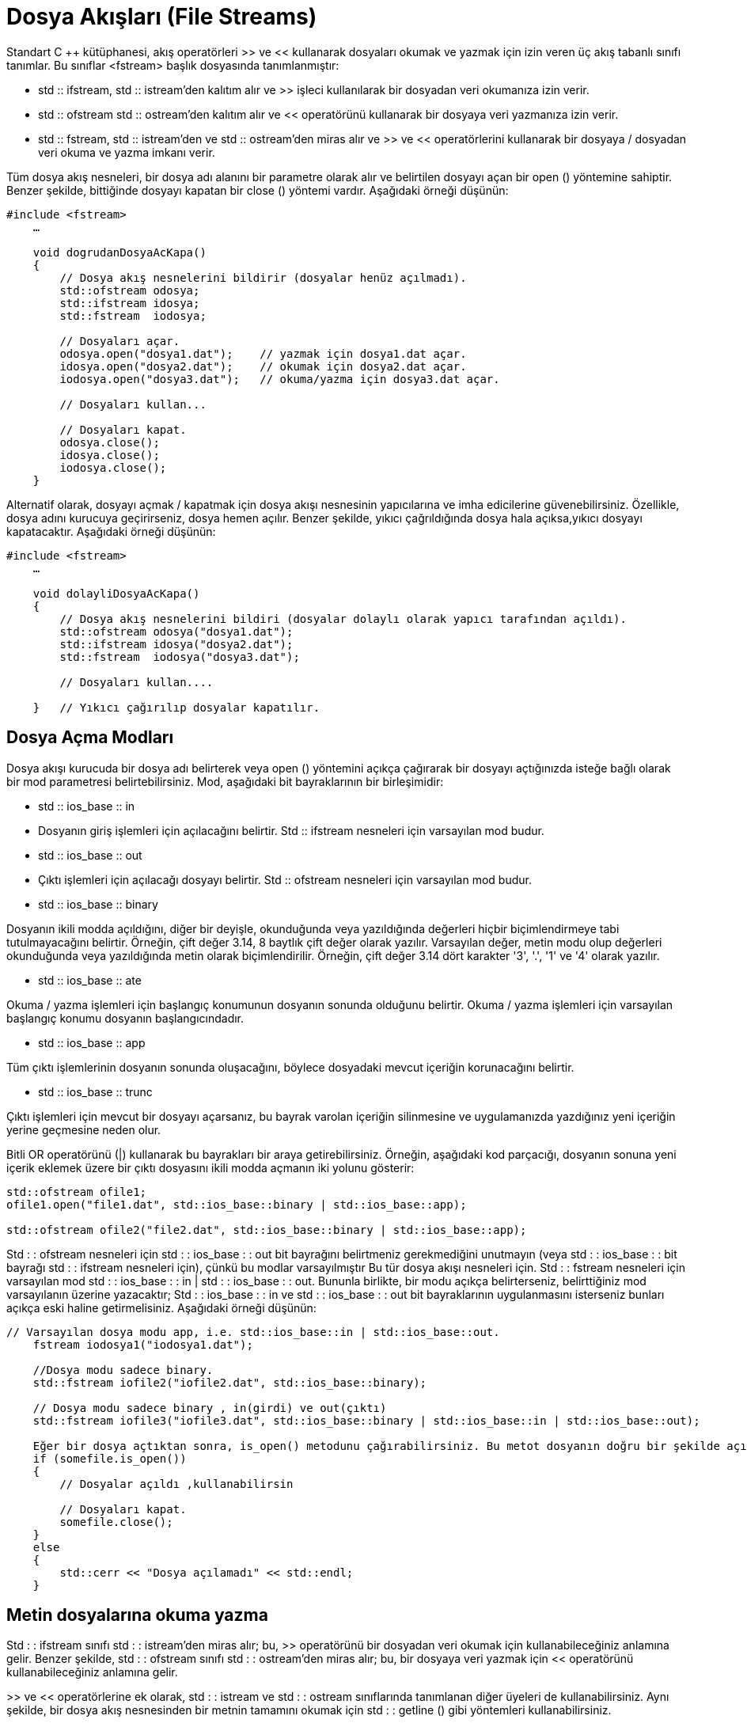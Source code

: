 = Dosya Akışları (File Streams)

Standart C ++ kütüphanesi, akış operatörleri >> ve << kullanarak dosyaları okumak ve yazmak için izin veren üç akış tabanlı sınıfı tanımlar. Bu sınıflar <fstream> başlık dosyasında tanımlanmıştır:

- std :: ifstream, std :: istream'den kalıtım alır ve >> işleci kullanılarak bir dosyadan veri okumanıza izin verir.

- std :: ofstream std :: ostream'den kalıtım alır ve << operatörünü kullanarak bir dosyaya veri yazmanıza izin verir.

- std :: fstream, std :: istream'den ve std :: ostream'den miras alır ve >> ve << operatörlerini kullanarak bir dosyaya / dosyadan veri okuma ve yazma imkanı verir.
  
Tüm dosya akış nesneleri, bir dosya adı alanını bir parametre olarak alır ve belirtilen dosyayı açan bir open () yöntemine sahiptir. Benzer şekilde, bittiğinde dosyayı kapatan bir close () yöntemi vardır. Aşağıdaki örneği düşünün:
[source,java]
----
#include <fstream>  
    …  

    void dogrudanDosyaAcKapa()  
    {  
        // Dosya akış nesnelerini bildirir (dosyalar henüz açılmadı).  
        std::ofstream odosya;  
        std::ifstream idosya;  
        std::fstream  iodosya;  

        // Dosyaları açar.  
        odosya.open("dosya1.dat");    // yazmak için dosya1.dat açar.  
        idosya.open("dosya2.dat");    // okumak için dosya2.dat açar.  
        iodosya.open("dosya3.dat");   // okuma/yazma için dosya3.dat açar.  

        // Dosyaları kullan...  

        // Dosyaları kapat.  
        odosya.close();  
        idosya.close();  
        iodosya.close();  
    }
----

Alternatif olarak, dosyayı açmak / kapatmak için dosya akışı nesnesinin yapıcılarına ve imha edicilerine güvenebilirsiniz. Özellikle, dosya adını kurucuya geçirirseniz, dosya hemen açılır. Benzer şekilde, yıkıcı çağrıldığında dosya hala açıksa,yıkıcı dosyayı kapatacaktır. Aşağıdaki örneği düşünün:
[source,java]
----
#include <fstream>  
    …  

    void dolayliDosyaAcKapa()  
    {  
        // Dosya akış nesnelerini bildiri (dosyalar dolaylı olarak yapıcı tarafından açıldı).  
        std::ofstream odosya("dosya1.dat");  
        std::ifstream idosya("dosya2.dat");  
        std::fstream  iodosya("dosya3.dat");  

        // Dosyaları kullan....  

    }   // Yıkıcı çağırılıp dosyalar kapatılır.
----

== Dosya Açma Modları

Dosya akışı kurucuda bir dosya adı belirterek veya open () yöntemini açıkça çağırarak bir dosyayı açtığınızda isteğe bağlı olarak bir mod parametresi belirtebilirsiniz. Mod, aşağıdaki bit bayraklarının bir birleşimidir:

  
- std :: ios_base :: in
- Dosyanın giriş işlemleri için açılacağını belirtir. Std :: ifstream nesneleri için varsayılan mod budur.
- std :: ios_base :: out
- Çıktı işlemleri için açılacağı dosyayı belirtir. Std :: ofstream nesneleri için varsayılan mod budur.
- std :: ios_base :: binary

Dosyanın ikili modda açıldığını, diğer bir deyişle, okunduğunda veya yazıldığında değerleri hiçbir biçimlendirmeye tabi tutulmayacağını belirtir. Örneğin, çift değer 3.14, 8 baytlık çift değer olarak yazılır. Varsayılan değer, metin modu olup değerleri okunduğunda veya yazıldığında metin olarak biçimlendirilir. Örneğin, çift değer 3.14 dört karakter '3', '.', '1' ve '4' olarak yazılır.

- std :: ios_base :: ate

Okuma / yazma işlemleri için başlangıç ​​konumunun dosyanın sonunda olduğunu belirtir. Okuma / yazma işlemleri için varsayılan başlangıç ​​konumu dosyanın başlangıcındadır.

- std :: ios_base :: app

Tüm çıktı işlemlerinin dosyanın sonunda oluşacağını, böylece dosyadaki mevcut içeriğin korunacağını belirtir.

- std :: ios_base :: trunc

Çıktı işlemleri için mevcut bir dosyayı açarsanız, bu bayrak varolan içeriğin silinmesine ve uygulamanızda yazdığınız yeni içeriğin yerine geçmesine neden olur.

Bitli OR operatörünü (|) kullanarak bu bayrakları bir araya getirebilirsiniz. Örneğin, aşağıdaki kod parçacığı, dosyanın sonuna yeni içerik eklemek üzere bir çıktı dosyasını ikili modda açmanın iki yolunu gösterir:
[source,java]
----
std::ofstream ofile1;  
ofile1.open("file1.dat", std::ios_base::binary | std::ios_base::app);  

std::ofstream ofile2("file2.dat", std::ios_base::binary | std::ios_base::app);
----

  
Std : : ofstream nesneleri için std  : : ios_base : : out bit bayrağını belirtmeniz gerekmediğini unutmayın (veya std : : ios_base : : bit bayrağı std : : ifstream nesneleri için), çünkü bu modlar varsayılmıştır Bu tür dosya akışı nesneleri için.
Std : : fstream nesneleri için varsayılan mod std : : ios_base : : in | std  : : ios_base : : out. Bununla birlikte, bir modu açıkça belirterseniz, belirttiğiniz mod varsayılanın üzerine yazacaktır; Std : : ios_base : : in ve std : : ios_base : : out bit bayraklarının uygulanmasını isterseniz bunları açıkça eski haline getirmelisiniz. Aşağıdaki örneği düşünün:

[source,java]
----
// Varsayılan dosya modu app, i.e. std::ios_base::in | std::ios_base::out.    
    fstream iodosya1("iodosya1.dat");     

    //Dosya modu sadece binary.    
    std::fstream iofile2("iofile2.dat", std::ios_base::binary);  

    // Dosya modu sadece binary , in(girdi) ve out(çıktı)    
    std::fstream iofile3("iofile3.dat", std::ios_base::binary | std::ios_base::in | std::ios_base::out);  

    Eğer bir dosya açtıktan sonra, is_open() metodunu çağırabilirsiniz. Bu metot dosyanın doğru bir şekilde açılıp açılmadığı bilgisini verir. 
    if (somefile.is_open())  
    {  
        // Dosyalar açıldı ,kullanabilirsin 

        // Dosyaları kapat.  
        somefile.close();  
    }  
    else  
    {  
        std::cerr << "Dosya açılamadı" << std::endl;  
    }  
----

== Metin dosyalarına okuma yazma



Std : : ifstream sınıfı std : : istream'den miras alır; bu, >> operatörünü bir dosyadan veri okumak için kullanabileceğiniz anlamına gelir. Benzer şekilde, std : : ofstream sınıfı std : : ostream'den miras alır; bu, bir dosyaya veri yazmak için << operatörünü kullanabileceğiniz anlamına gelir.

>> ve << operatörlerine ek olarak, std : : istream ve std : : ostream sınıflarında tanımlanan diğer üyeleri de kullanabilirsiniz. Aynı şekilde, bir dosya akış nesnesinden bir metnin tamamını okumak için std : : getline () gibi yöntemleri kullanabilirsiniz.

Aşağıdaki kod örneği, bir dosyaya birkaç satırlık metnin nasıl yazıldığını gösterir. Çıktı modunda örtülü olarak dosyayı açan bir std : : ofstream nesnesi oluşturduk. Daha sonra, dosyaya metin yazmak için std : : ostream'den devralınan << operatörünü kullanırız. Kod parçasının sonunda, dosyayı diğer uygulamaların erişebileceği şekilde kapatırız (veya daha sonra uygulamanızda farklı bir modda yeniden açtığımızda):


== Dosyaya yazma(ofstream)
[source,java]
----
std::ofstream ofile("file1.txt");  
    if (ofile.is_open())  
    {  
        ofile << "1. satir" << std::endl;  
        ofile << "2. satir" << std::endl;  
        ofile << "3. satir" << std::endl;  
        ofile.close();  

        std::cout << "file1.txt dosyasına yazma işlemi bitti" << std::endl;  
    }  
    else  
    {  
        std::cerr << "yazma işlemi için file1.txt açılamadı" << std::endl;  
    }
    ----
[source,java]
----
Yukarıdaki kodu çalıştırırsanız, aşağıdaki içeriği file1.txt'ye yazacaktır:

1.satir
2.satir
3.satir

== Dosyadan Okuma(ifstream)

Aşağıdaki kod örneği file1.txt içeriğini okumayı gösterir. Dosyayı varsayılan olarak giriş modunda açan bir std : : ifstream nesnesi oluşturduk. Daha sonra bir döngü kurduk ve bir kerede bir metin satırının tamamını okumak için her döngü yinelemesinde std : : getline () öğesini çağırdık. Std : : getline (), dosyanın sonunda, döngüyü sonlandıran false değerini döndürür:

[source,java]
----
 std::ifstream ifile("file1.txt");  
    if (ifile.is_open())  
    {  
        std::string line;  
        while (std::getline(ifile, line))  
        {  
            std::cout << line << std::endl;  
        }  

        ifile.close();          

        std::cout << "file1.txt den veri okuma bitti" << std::endl;  
    }  
    else  
    {  
        std::cerr << "file1.txt açılamadı" << std::endl;  
    }
----

Dosya akış nesnelerini, konsoldaki biçimlendirilmiş metin verilerini okuyup yazabileceğiniz gibi, >> ve << operatörlerini kullanarak bir dosyada biçimlendirilmiş metin verilerini okumak ve yazmak için kullanabilirsiniz. Örneğin, bir kişinin adını (string), yaş (bir int) ve boy (bir double) çıkartmak isteyebilirsiniz.
Aşağıdaki hususlara dikkat edin:

- << işleci'ni kullanarak veri yazarken, değerlerin birbirinden ayrıldığından emin olmanız gerekir, ör. Değerler arasında bir boşluk çıkarak.
- >> operatörünü kullanarak veri okurken, dosyadaki belirteçlerin sırasını bilmelisiniz. Örneğin, bir sonraki gösterge bir double ise, bunu bir double değişkende okumanız gerekir. Değeri yanlış türdeki değişkene okumayı denerseniz bir hata meydana gelir.

Birkaç kayıt yazmak istiyorsanız, tipik yaklaşım her kaydın sonunda bir satırsonu karakteri yazmaktır. Verileri tekrar okuduğunuzda, kayıtların üzerinde yinelenmesi için bir döngü kullanın; Std : : istream sınıfı (ve dolayısıyla std : : ifstream sınıfı) dosyanın sonuna ne zaman ulaştığınızı bildiren bir eof () işlevine sahiptir.

Aşağıdaki kod örneği, birkaç satır biçimlendirilmiş metin verisinin bir dosyaya nasıl yazıldığını gösterir. Her satırda kişinin adı, yaşı ve boy bulunur. Bir kaydın nerede sonlandırıldığını ve bir sonraki kayıdın nerede başlayacağını belirtmek için her kayıttan sonra yeni satır karakteri çıkarırız. Nihai kayıttan sonra satırsonu karakteri çıktılamadığımızı unutmayın; Bunun nedeni, dosyada başka veri olmadığına işaret etmek için bitiş sonu işaretçisinin son kayıttan hemen sonra görünmesini istememizdir:
[source,java]
----
std::ofstream ofile("peopleFile.txt");  
    if (ofile.is_open())  
    {  
        ofile << "John" << " " << 42 << " " << 1.67 << std::endl;  
        ofile << "Jane" << " " << 41 << " " << 1.54 << std::endl;  
        ofile << "Bill" << " " << 35 << " " << 1.82;  

        ofile.close();  

        std::cout << "dosyaya yazma işlemi bitti." << std::endl;  
    }  
    else  
    {  
        std::cerr << "dosya açılamadı" << std::endl;  
    }
----    

== Binary Dosyalara Okuma Yazma


Dosya akış nesnelerini ikili verileri bir dosyada okumak ve yazmak için kullanabilirsiniz. İkili dosyalar genellikle metin dosyalarından daha küçüktür ve okumak ve yazmak için daha verimli olabilirler. Bu özellikler, saklamak için büyük miktarda veri varsa özellikle faydalıdır.
Bir dosyaya ikili veri okumak veya yazmak için aşağıdaki adımları izleyin:

  
- Dosyayı ikili modda açın. Bunu yapmak için, open () yönteminde veya dosya akışı oluşturucusunda std :: ios :: binary modunu belirtin.
- İkili verileri sırasıyla okumak veya yazmak için read () veya write () yöntemini çağırın. Bu yöntemlerin her ikisi de iki parametre alır:
- Değişkenin okuma veya yazma adresi, bir (char *) işaretçisi olarak ifade edilir.
- Okunacak veya yazılacak değerin bayt cinsinden boyutu. Bu değeri elde etmek için C ++ sizeof operatörünü kullanabilirsiniz.


Tam bir örnek görelim. Bu örnekte, sıcaklık istatistiklerini bir dosyaya ikili biçimde okur ve yazarız. Özellikle, dosya, her ayın belirli bir yeri için minimum ve maksimum sıcaklıkları yıl içinde depolar. Sıcaklıkları iki katına çıkaracağız, böylece dosya iki katına çıkacak. Dosya boyutu toplam 192 bayt olacak şekilde, 8 bayt boyutunda double olur.

Kolaylık olması için, bir ay boyunca minimum ve maksimum sıcaklık istatistiklerini tutacak bir sınıfı tanımlayacağız. İşte koddan sonra bir açıklama getiren tam sınıf tanımı:
[source,java]
----
class sicaklikDegerleri  
    {  
        public:  
        
        double min, max;  

        sicaklikDegerleri(double fmin = 0.0, double fmax = 0.0):min(fmin),max(fmax){
        }  
        
        void write(std::ostream & os)  
        {  
            os.write((char*)&minimum, sizeof(double));  
            os.write((char*)&maximum, sizeof(double));  
        }  

        void read(std::istream & is)  
        {  
            is.read((char*)&minimum, sizeof(double));  
            is.read((char*)&maximum, sizeof(double));  
        }  
    };
----
Aşağıdaki hususlara dikkat edin:

- Sınıf iki adet double veri üyesi içeriyor. Bu veri üyelerini, örnekte kolaylık sağlamak için public olarak tanımladık.
- Kurucu, veri üyelerini belirtilen değerlere, veya istemci kodunda herhangi bir değer sağlanmazsa, 0.0 değerine başlatır.
- write () metodu, bir dosyaya bir sicaklikDegerleri nesnesi yazma görevini kapsar. Böyle bir yöntemi uygulamak gerekli değildir, ancak bunu yaparak istemci kodunu basitleştirir. Yöntem, bir std :: ofstream nesnesini bir parametre olarak alır ve dosyaya minimum ve maksimum sıcaklık yazmak için write () yöntemini iki kez çağırır. Her görüşmede iki parametre geçer:
    - Yazılacak değişkenin adresi, bir (char *) işaretçisine dönüştürülür.
    - Boyut operatörü aracılığıyla elde edilen değişkenin bayt cinsinden boyutu.
- read () yöntemi, bir dosyadan bir sicaklikDegerleri nesnesinin okunması görevini kapsar. Metot, bir std :: ifstream nesnesini bir parametre olarak alır ve dosyadan bir double değer okumak için read () yöntemini iki kez çağırır. sicaklikDegerleri nesnesinde min ve max değerleri ayarlamak için değerleri kullanırız.

  
Kolaylık sağlamak için, >> ve << operatörlerini, sicaklikDegerleri nesnelerini bir akışa metin biçiminde okumak ve yazmak için de tanımlıyoruz. Bu operatörleri sicaklikDegerleri nesnelerini konsoldan girmek ve çıkartmak için kullanabilirsiniz:
[source,java]
----
std::istream& operator >> (std::istream& is, tempStat & ts)  
    {  
        is >> ts.min >> ts.max;  
        return is;  
    }  

    std::ostream& operator << (std::ostream & os, const tempStat & ts)  
    {  
        os << ts.min << "," << ts.max << std::endl;  
        return os;  
    }
----

  
Şimdi istemci koduna bakalım. Aşağıdaki kod, sabit kodlanmış minimum / maksimum sıcaklıkları içeren 12 sicaklikDegerleri nesnesi oluşturur ve sicaklikDegerleri sınıfındaki write () yardımcı yöntemi kullanılarak, tüm nesneleri ikili biçimde bir dosyaya yazar:
[source,java]
----
 std::ofstream ofile("sicaklikDegerleri.bin", std::ios_base::binary);  
    if (ofile.is_open())  
    {  
        sicaklikDegerleri(-2.5, 7.5).write(ofile);  
        sicaklikDegerleri(0, 9.9).write(ofile);  
        sicaklikDegerleri(2.5, 11.0).write(ofile);  
        sicaklikDegerleri(5.5, 14.5).write(ofile);  
        sicaklikDegerleri(7.0, 17.7).write(ofile);  
        sicaklikDegerleri(10.5, 23.7).write(ofile);  
        sicaklikDegerleri(11.7, 29.5).write(ofile);  
        sicaklikDegerleri(7.6, 22.9).write(ofile);  
        sicaklikDegerleri(7.2, 21.5).write(ofile);  
        sicaklikDegerleri(2.0, 16.0).write(ofile);  
        sicaklikDegerleri(-4.7, 12.5).write(ofile);  
        sicaklikDegerleri(-1.9, 8.5).write(ofile);  
        ofile.close();  

        std::cout << "Veriler yazıldı." << std::endl;  
    }  
    else  
    {  
        std::cerr << "Dosya açılamadı." << std::endl;  
    }
----


Aşağıdaki kod, sicaklikDegerleri nesnelerini dosyadan okur. Dosyayı ikili biçimde açıp dosyanın sonu belirene kadar dosyayı tekrar gözden geçiriyoruz. Her seferinde döngüde, eğer std : : ifstream () nesnesinde gcount () diyoruz diye ek bir test var. Bu, en son read () çağrısında okunan bayt sayısını belirler; Bayt sayısı sıfırsa, dosyanın sonuna ulaştığımızı gösterir; bu durumda döngüden derhal kopabiliriz:
[source,java]
----
std::ifstream ifile("sicaklikDegerleri.bin", std::ios_base::binary);  
    if (ifile.is_open())  
    {  
        while (!ifile.eof())  
        {  
            sicaklikDegerleri ts;  
            ts.read(ifile);  

            if (ifile.gcount() == 0)   
            {  
                break;  // Okuncak byte kalmamış ise.  
            }  

            std::cout << "Sicaklik degerlerini oku: " << ts << std::endl;  
        }  
        ifile.close();  

        std::cout << "Veri yazma bitti." << std::endl;  
    }  
    else  
    {  
        std::cerr << "Dosya açılamadı" << std::endl;  
    }
----

== Bir akışta konum alma ve ayarlama

C ++ akış nesneleri akıştaki geçerli okuma / yazma konumunu takip eder:

- istream ve ifstream nesneleri geçerli "get" konumunu takip eder. Geçerli get konumunu, tellg () yöntemini çağırarak elde edebilirsiniz ve seekg () yöntemini çağırarak geçerli get konumunu değiştirebilirsiniz.
- Ostream ve nesneler mevcut "put" konumunu takip eder. Mevcut put konumunu, tellp () yöntemini çağırarak elde edebilirsiniz ve seekp () yöntemini çağırarak geçerli put konumunu değiştirebilirsiniz.
- iostream ve fstream nesneleri, hem geçerli 'get' hem de "put" konumlarını takip eder. Mevcut get ve put konumlarını, tellg () ve tellp () yöntemlerini çağırarak elde edebilirsiniz ve seekg () ve seekp () yöntemlerini çağırarak geçerli get ve put konumlarını değiştirebilirsiniz.

Tellg () ve tellp () yöntemleri bir std : : streampos değeri döndürür:

Std : : streampos tellg ();
Std : : streampos tellp ();

Seekg () ve seekp () yöntemleri aşırı yüklenmiştir. Bu yöntemlerin ilk sürümü, akışın başlangıcından itibaren arama konumunu belirten bir std : : streampos parametresi alır:

Std : : istream & seekg (std : : streampos pos);
Std : : ostream & seekp (std : : streampos pos);

Seekg () ve seekp () yöntemlerinin ikinci sürümü iki parametre alır:

- Bağıl ofset belirten bir std :: streamoff parametresi.
- Ofset yönünü belirten bir std :: ios_base :: seekdir parametresi (izin verilen değerler std :: ios_base :: beg, std :: ios_base :: cur ve std :: ios_base :: end'dir):

Std : : istream & seekg (std : : streamoff kapalı, std : : ios_base : : seekdir yolu);
Std : : ostream & seekp (std : : streamoff kapalı, std : : ios_base : : seekdir yolu);

Bu gösteri, bir dosyadaki konumun nasıl elde edileceğini ve ayarlanacağını gösterir. Örnek, yılda 12 ay boyunca sıcaklık istatistiklerini içeren bir dosyaya dayanıyor. Uygulama, kullanıcının belirli bir ayın sıcaklık istatistiklerini değiştirmesine izin verir. Bu efekti elde etmek için, kod, dosyadaki koyma konumunu ayarlamak için seekp () kullanır ve daha sonra dosyadaki o konumdaki verilerin üzerine yazar. Kod ayrıca, anlatım amacıyla kullanıcıya put konumunun ne olduğunu söylemek için tellp () kullanır.





